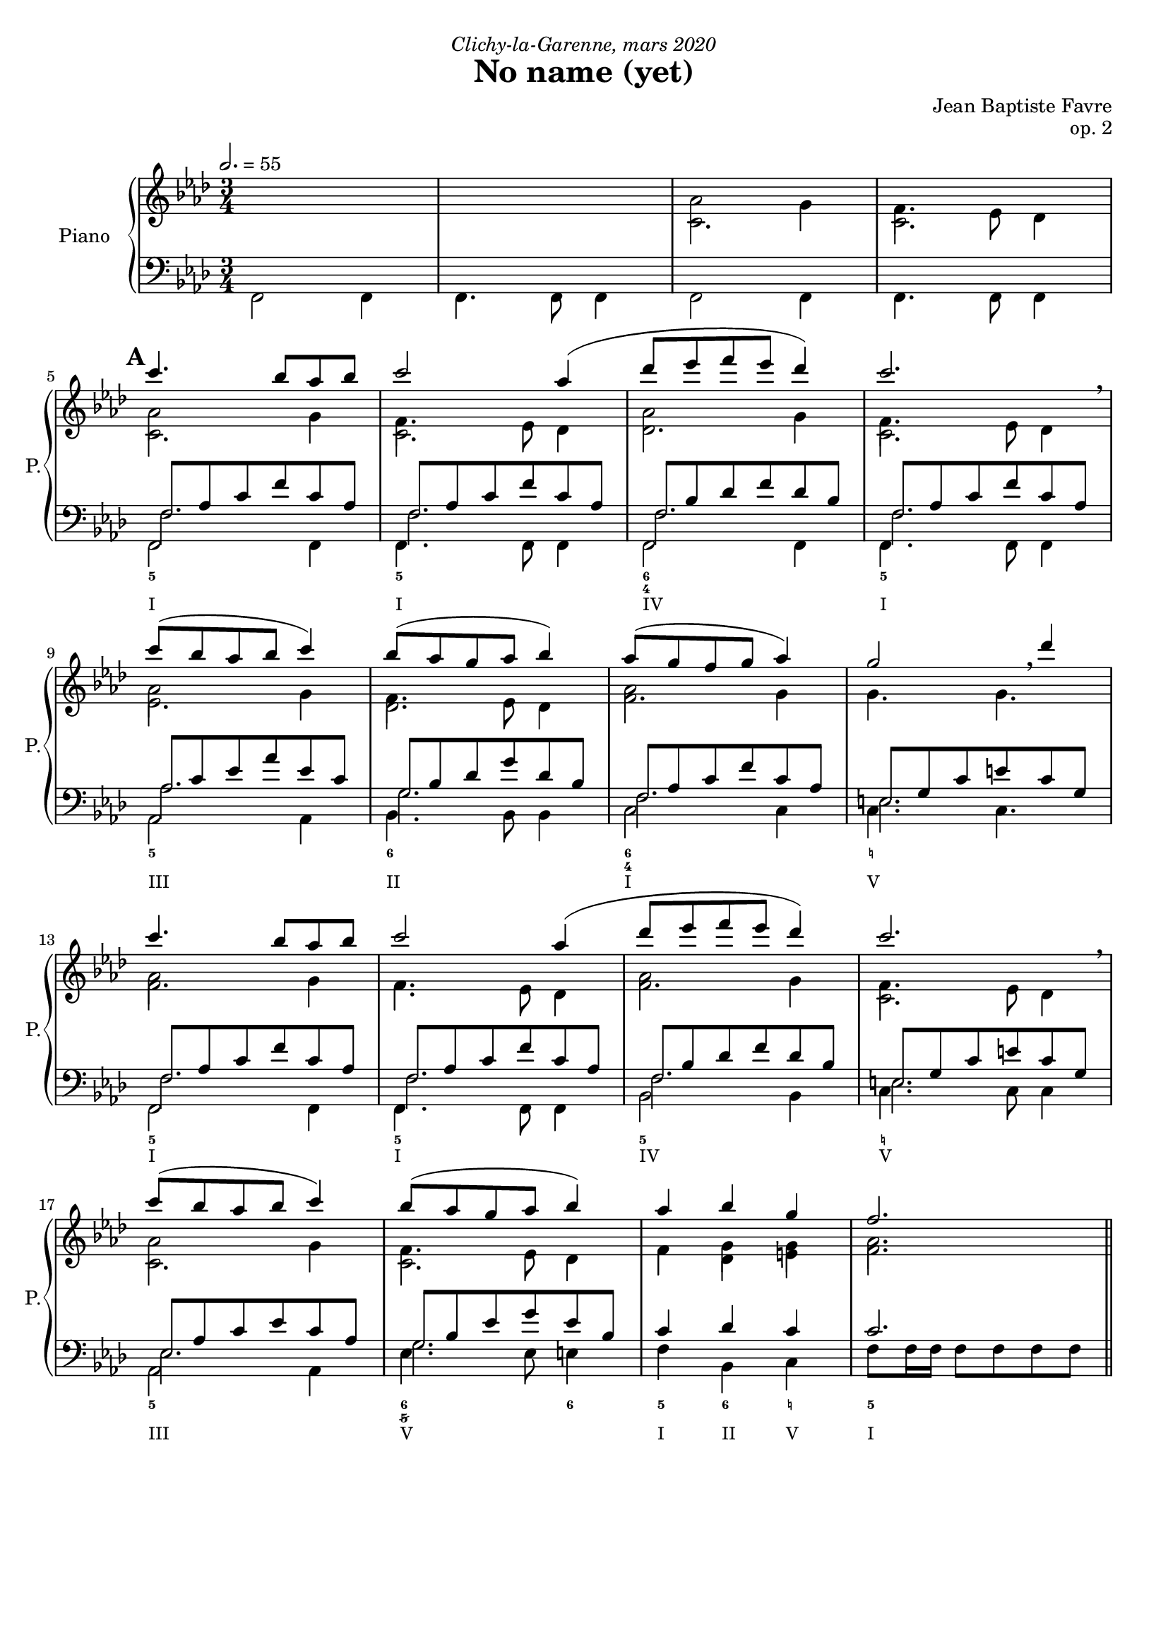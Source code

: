 \version "2.20.0"
\language "english"

%tagName = #'no-figuredbass
tagName = ""

#(set-global-staff-size 18)

fluteMusic = \relative c''' {
        s2.*4
        %  5 - \mark "A"
        \repeat unfold 2 { c4. bf8 af bf c2 af4 (df8 ef f ef df4) c2. \breathe c8 (bf af bf c4) bf8 (af g af bf4) }
        \alternative {
          { af8 (g f g af4) g2 \breathe df'4 }
          { af4 bf g f2. }
        }
}
pianoUpDynamics = {
        \tempo 2. = 55
        s2.*4 \break
        %  5 - \mark "A"
        \mark \default
        s2.*4 \break
        s2.*4 \break
        s2.*4 \break
        s2.*4 \break
        \bar "||"
%{
        % 21 - \mark "B"
        \mark \default
        s2.*4 \break
        s2.*4 \break
        s2.*4 \break
        s2.*4 \break
        \bar "||"
        % 37 - \mark "C"
        \mark \default
        s2.*4 \break
        s2.*4 \break
        s2.*4 \break
        s2.*4 \break
        \bar "||"
        % 53 - \mark "D"
        \mark \default
        s2.*4 \break
        s2.*4 \break
        s2.*4 \break
        s2.*4 \break
        % 69 - \mark "E"
        \mark \default
        s2.*4 \break
        s2.*4 \break
        \bar "|."
%}
}
pianoUpOneMusic = \relative c' {
        s2.*2
        af'2 g4 f4. ef8 df4
        %  5 - \mark "A"
        af'2 g4 f4. ef8 df4
        af'2 g4 f4. ef8 df4
        af'2 g4 f4. ef8 df4
        af'2 g4 g4. g4.
        af2 g4 f4. ef8 df4
        af'2 g4 f4. ef8 df4
        af'2 g4 f4. ef8 df4
        f4 g g af2.
%{
        % 21 - \mark "B"
        \repeat unfold 2 { g4. af8 g f g2 g4 (af8 bf c bf af4) g2. \breathe af8 (bf c bf af4) g8 (af bf af g4) }
        \alternative {
          { f8 (g af g f4) g2. \breathe }
          { af4 bf c f,2 d'4 }
        }
        % 37 - \mark "C"
        \repeat unfold 2 { c4. b8 af b c2 c4 (df8 e f e df4) c2. \breathe c8 (b af b c4) b8 (af g af b4) }
        \alternative {
          { af8 (g f g af4) g2 \breathe df'4 }
          { af4 b g f2. }
        }
        % 53 - \mark "D"
        \repeat unfold 2 { g4. af8 g f g2 g4 (af8 b c b af4) g2. \breathe af8 (b c b af4) g8 (af b af g4) }
        \alternative {
          { f8 (g af g f4) g2. \breathe }
          { af4 b c f,2 d'4 }
        }
        % 69 - \mark "E"
        c4. bf8 af bf c2 c4 (df8 ef f ef df4) c2. \breathe c8 (bf af bf c4) bf8 (af g af bf4) c4 d e f4 f,2
%}
}
pianoUpTwoMusic = \relative c' {
        s2.*2
        %  5 - \mark "A"
        c2. c2. c2. c2. df2. c2.
        ef2. df2. f2. s2.
        f2. f2. f2. c2.
        c2. c2. f4 df e f2.
%{
        % 21 - \mark "B"
        s2.*16
        % 37 - \mark "C"
        s2.*16
        % 53 - \mark "D"
        s2.*16
        % 69 - \mark "E"
        s2.*8
%}
}

pianoDownOneMusic = \relative c {
        <<
          { \mergeDifferentlyHeadedOn
            \mergeDifferentlyDottedOn
            s2.*4
            %  5 - \mark "A"
            f8 af c f c af f8 af c f c af
            f8 bf df f df bf
            f8 af c f c af
            af c ef af ef c
            g bf df g df bf
            f af c f c af
            e g c e c g
            f8 af c f c af
            f8 af c f c af
            f8 bf df f df bf
            e, g c e c g
            ef af c ef c af
            g bf ef g ef bf
            c4 df c c2.
          } \\
          { s2.*4
            %  5 - \mark "A"
            f,2. f f f af g f e f f f e ef g
          } % \\
          %{ {\voiceFour \shiftOff
            f,2 f4 f4. f8 f4 f2 f4 f4. f8 f4
            %  5 - \mark "A"
            f2 f4 f4. f8 f4 f2 f4 f4. f8 f4
            af2 af4 bf4. bf8 bf4 c2 c4 c4. c4.
            f,2 f4 f4. f8 f4 bf2 bf4 c4. c8 c4
            af2 af4 ef'4. ef8 e4
            f4 bf, c f8 f16 f16 f8 f8 f8 f8
          }%}
        >>
        
%{
        % 21 - \mark "B"
        s2.*16
        % 37 - \mark "C"
        s2.*16
        % 53 - \mark "D"
        s2.*16
        % 69 - \mark "E"
        s2.*8
%}
}
pianoDownTwoMusic = \relative c, { \voiceFour
        f2 f4 f4. f8 f4 f2 f4 f4. f8 f4
        %  5 - \mark "A"
        f2 f4 f4. f8 f4 f2 f4 f4. f8 f4
        af2 af4 bf4. bf8 bf4 c2 c4 c4. c4.
        f,2 f4 f4. f8 f4 bf2 bf4 c4. c8 c4
        af2 af4 ef'4. ef8 e4
        f4 bf, c f8 f16 f16 f8 f8 f8 f8
%{
        % 21 - \mark "B"
        c2 c4 c4. c8 c4 df2 bf4 c4. c8 c4 af2 af4 ef'4. ef8 e4 f2 df4 c4. c8 c4
        bf2 bf4 c4. c8 c4 f2 bf,4 c4. c8 c4 f2 f4 bf,4. bf8 e4 f4 bf, c f2.
        % 37 - \mark "C"
        s2.*16
        % 53 - \mark "D"
        s2.*16
        % 69 - \mark "E"
        s2.*8
%}
}
pianoDownDynamics = {
        s2.*4
        %  5 - \mark "A"
        s2.*16
%{
        % 21 - \mark "B"
        s2.*16
        % 37 - \mark "C"
        s2.*16
        % 53 - \mark "D"
        s2.*16
        % 69 - \mark "E"
        s2.*8
%}
      }

basseChiffree = {
        s2.*4
        %  5 - \mark "A"
        \figuremode { <5>2. <5> <6 4> <5> <5> <6> <6 4> <_!> <5> <5> <5> <_!> <5> <6 5/>2 <6>4 <5>4 <6> <_!> <5>2. }
%{
        % 21 - \mark "B"
        \figuremode { <5>2. <5> <6>2 <5>4 <5>2. <5> <5>2 <6>4 <5>2 <5>4 <5>2. <6> <5> <5>2 <5>4 <5>2. <5> <5>2 <6>4 <5> <6> <5> <5>2. }
        % 37 - \mark "C"
        \figuremode { }
        % 53 - \mark "D"
        \figuremode { }
        % 69 - \mark "E"
        \figuremode { }
%}
}
basseDegres = {
        s2.*4
        %  5 - \mark "A"
        \figuremode { <I>2. <I> <IV> <I> <III> <II> <I> <V> <I> <I> <IV> <V> <III> <V> <I>4 <II> <V> <I>2. }
%{
        % 21 - \mark "B"
        \figuremode { <V> <V> <IV> <V> <III> <VII>2 <V>4 <I>2 <VI>4 <V>2. <II> <V> <I>2 <VI>4 <V>2. <I> <IV>2 <V>4 <I> <II> <V> <I>2. }
        %\mark "C"
        \figuremode { }
        % 53 - \mark "D"
        \figuremode { }
        % 69 - \mark "E"
        \figuremode { }
%}
      }

\header {
  title = "No name (yet)"
  composer = "Jean Baptiste Favre"
  poet = ""
  opus = "op. 2"
  dedication = \markup { \italic "Clichy-la-Garenne, mars 2020" }
  subtitle = ""
  tagline = ""
}

\paper {
  #(include-special-characters)
  print-all-headers = ##f
  max-systems-per-page = 6
}

%{
\score {
  \removeWithTag \tagName <<
    \new Staff \with { instrumentName = "Flute" shortInstrumentName = "F." }
    <<
      \clef treble \time 3/4 \key f \minor
      \fluteMusic
    >>
    \new PianoStaff \with { instrumentName = "Piano" shortInstrumentName = "P." }
    <<
      \new Staff
      <<
        \clef treble \time 3/4 \key f \minor
        \set Score.markFormatter = #format-mark-box-alphabet
        %\new Dynamics \pianoUpDynamics
        \new Voice { \voiceOne \pianoUpOneMusic }
        \new Voice { \voiceTwo \pianoUpTwoMusic }
      >>
      \new Staff
      <<
        \clef bass \time 3/4 \key f \minor
        \new Voice { \voiceOne \pianoDownOneMusic }
        \new Voice { \voiceTwo \pianoDownTwoMusic }
        %\new Dynamics \pianoDownDynamics
      >>
    >>
    \new Staff \with { instrumentName = "Violoncelle" shortInstrumentName = "V." }
    <<
      \clef bass \time 3/4 \key f \minor
      \new Voice { \oneVoice \violoncelleMusic }
      \new Dynamics { \violoncelleDynamics }
      \tag #'no-figuredbass \new FiguredBass { \basseChiffree }
      \tag #'no-figuredbass \new FiguredBass { \basseDegres }
    >>
  >>
  \layout {
    \context {
      \Staff \RemoveEmptyStaves
      \override VerticalAxisGroup.remove-first = ##t
    }
    \context {
      \FiguredBass
      \override BassFigure #'font-size = #-1
    }
  }
}
%}

\score {
  \removeWithTag \tagName <<
    \new PianoStaff \with { instrumentName = "Piano" shortInstrumentName = "P." }
    <<
      \new Staff
      <<
        \clef treble \time 3/4 \key f \minor
        \set Score.markFormatter = #format-mark-box-alphabet
        \new Dynamics \pianoUpDynamics
        \new Voice { \voiceOne << \fluteMusic \\ \pianoUpOneMusic >> }
        \new Voice { \voiceTwo \pianoUpTwoMusic }
      >>
      \new Staff
      <<
        \clef bass \time 3/4 \key f \minor
        \new Voice { \voiceOne \pianoDownOneMusic }
        \new Voice { \voiceTwo \pianoDownTwoMusic }
        \new Dynamics \pianoDownDynamics
        \tag #'no-figuredbass \new FiguredBass { \basseChiffree }
        \tag #'no-figuredbass \new FiguredBass { \basseDegres }
      >>
    >>
  >>
  \layout {
    \context {
      \FiguredBass
      \override BassFigure #'font-size = #-1
    }
  }
}